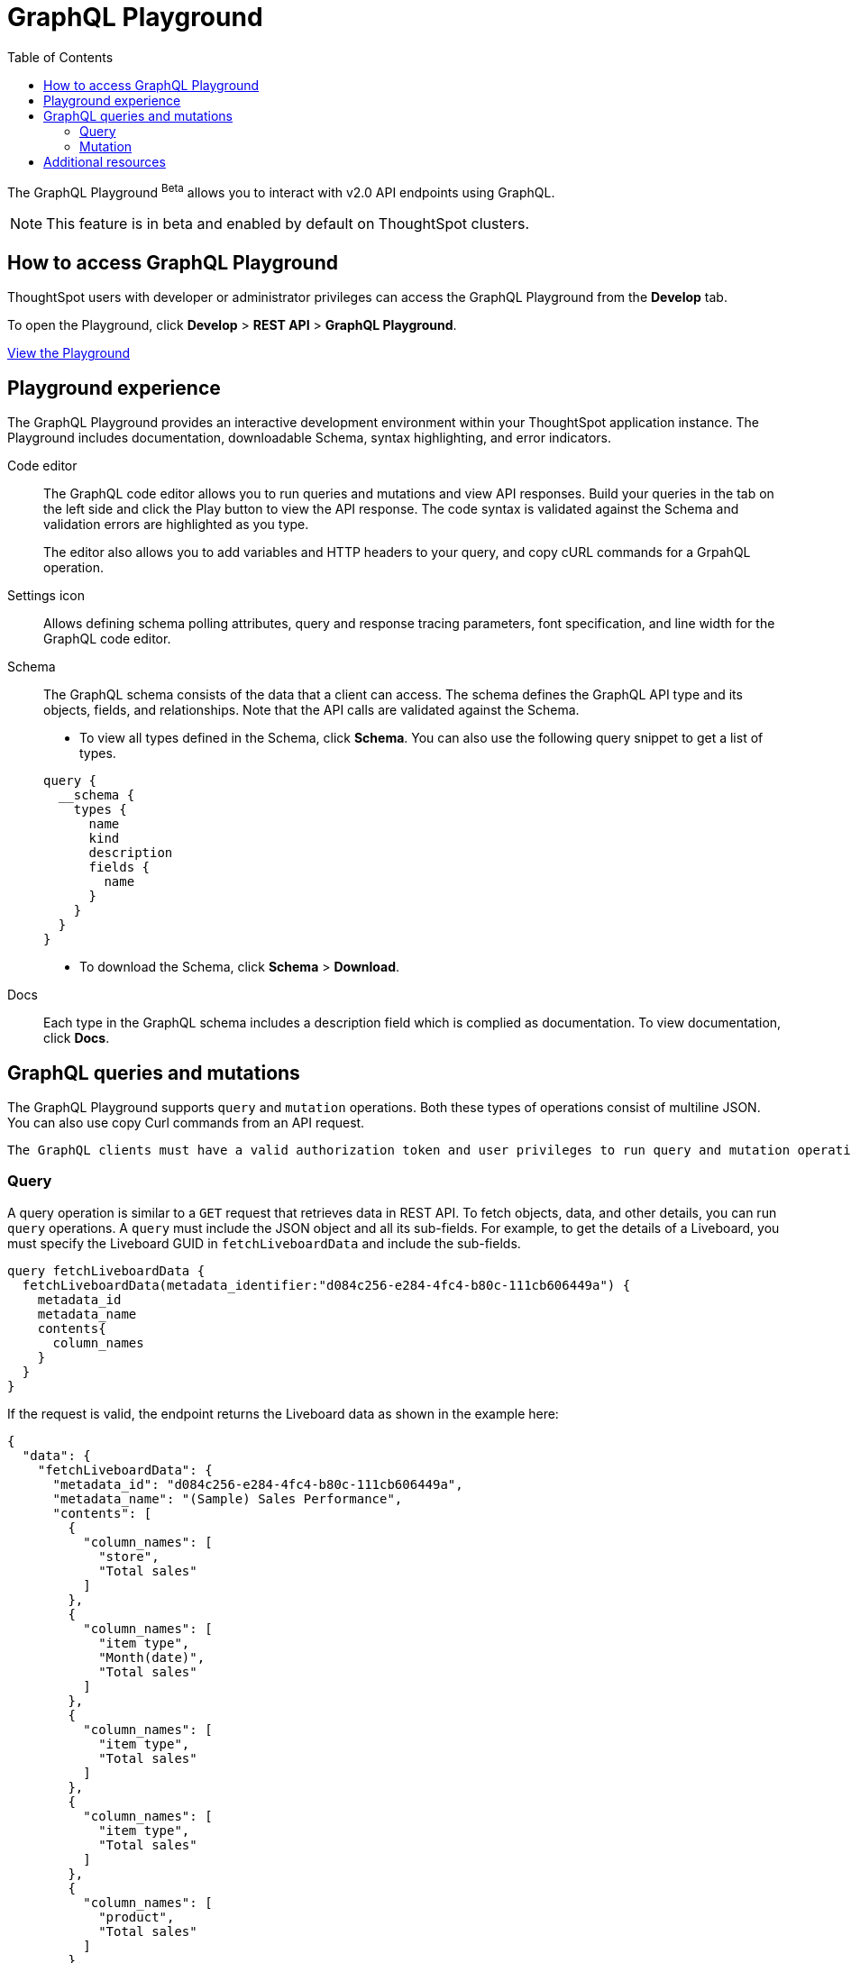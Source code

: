 = GraphQL Playground
:toc: true

:page-title: GraphQL Playground
:page-pageid: graphql-play-ground
:page-description: ThoughtSpot GraphQL Playground

The GraphQL Playground [beta betaBackground]^Beta^ allows you to interact with v2.0 API endpoints using GraphQL.

[NOTE]
====
This feature is in beta and enabled by default on ThoughtSpot clusters.
====

== How to access GraphQL Playground

ThoughtSpot users with developer or administrator privileges can access the GraphQL Playground from the *Develop* tab.

To open the Playground, click *Develop* > *REST API* > *GraphQL Playground*.

++++
<a href="{{previewPrefix}}/api/graphql/playground" id="preview-in-playground" window="_blank">View the Playground</a>
++++

== Playground experience
The GraphQL Playground provides an interactive development environment within your ThoughtSpot application instance. The Playground includes documentation, downloadable Schema, syntax highlighting, and error indicators.

Code editor::
The GraphQL code editor allows you to run queries and mutations and view API responses. Build your queries in the tab on the left side and click the Play button to view the API response. The code syntax is validated against the Schema and validation errors are highlighted as you type.
+
The editor also allows you to add variables and HTTP headers to your query, and copy cURL commands for a GrpahQL operation.

Settings icon::
Allows defining schema polling attributes, query and response tracing parameters, font specification, and line width for the GraphQL code editor.

Schema::
The GraphQL schema consists of the data that a client can access. The schema defines the GraphQL API type and its objects, fields, and relationships. Note that the API calls are validated against the Schema.
+
* To view all types defined in the Schema, click *Schema*. You can also use the following query snippet to get a list of types.

+
[source,JSON]
----
query {
  __schema {
    types {
      name
      kind
      description
      fields {
        name
      }
    }
  }
}
----

* To download the Schema, click *Schema* > *Download*.

Docs::
Each type in the GraphQL schema includes a description field which is complied as documentation. To view documentation, click *Docs*.

== GraphQL queries and mutations
The GraphQL Playground supports `query` and `mutation` operations. Both these types of operations consist of multiline JSON. You can also use copy Curl commands from an API request.

[NOTE]
----
The GraphQL clients must have a valid authorization token and user privileges to run query and mutation operations.
----

=== Query
A query operation is similar to a `GET` request that retrieves data in REST API. To fetch objects, data, and other details, you can run  `query` operations.
A `query` must include the JSON object and all its sub-fields. For example, to get the details of a Liveboard, you must specify the Liveboard GUID in `fetchLiveboardData` and include the sub-fields.

////
If you try to return a field that is not a scalar, schema validation returns an error.
////

[source,JSON]
----
query fetchLiveboardData {
  fetchLiveboardData(metadata_identifier:"d084c256-e284-4fc4-b80c-111cb606449a") {
    metadata_id
    metadata_name
    contents{
      column_names
    }
  }
}
----

If the request is valid, the endpoint returns the Liveboard data as shown in the example here:

[source,json]
----
{
  "data": {
    "fetchLiveboardData": {
      "metadata_id": "d084c256-e284-4fc4-b80c-111cb606449a",
      "metadata_name": "(Sample) Sales Performance",
      "contents": [
        {
          "column_names": [
            "store",
            "Total sales"
          ]
        },
        {
          "column_names": [
            "item type",
            "Month(date)",
            "Total sales"
          ]
        },
        {
          "column_names": [
            "item type",
            "Total sales"
          ]
        },
        {
          "column_names": [
            "item type",
            "Total sales"
          ]
        },
        {
          "column_names": [
            "product",
            "Total sales"
          ]
        },
        {
          "column_names": [
            "product",
            "Total quantity purchased"
          ]
        },
        {
          "column_names": [
            "state",
            "Total sales"
          ]
        },
        {
          "column_names": [
            "item type",
            "Month(date)",
            "Total quantity purchased"
          ]
        }
      ]
    }
  }
}
----

=== Mutation
A `mutation` operation creates, updates, or deletes a data object or its properties. It operates like the `POST` `PUT` or `DELETE` requests in REST API.

A `mutation` request must include the following properties:

* Mutation name
* Input properties of the mutable object
* Object properties to return from the server

The following example shows the mutation code snippet for creating a user:

[source,JSON]
----
mutation {
  createUser(name:"tsUser123", display_name:"tsUser123", password:"wiuefiouhwef@8213", email:"testUser@thoughtspot.com"){
   id,
    name
  }
}
----
If the mutation request is successful, the GraphQL endpoint returns the following data in response:

[source,JSON]
----
{
  "data": {
    "createUser": {
      "id": "7f2b481c-256e-46fd-80a2-a23d251714e8",
      "name": "tsUser123"
    }
  }
}
----

== Additional resources

For detailed information about GraphQL operations and terminology, see link:https://graphql.org/learn/[GraphQL Documentation, window=_blank].
